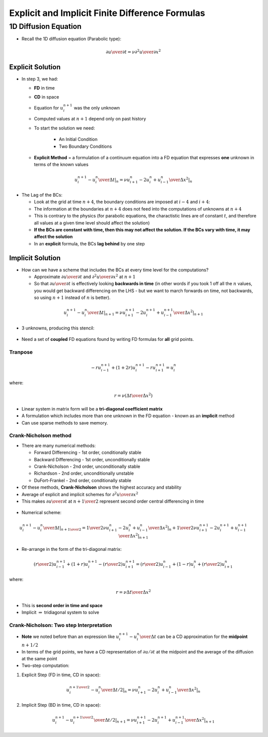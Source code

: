 ================================================
Explicit and Implicit Finite Difference Formulas
================================================

1D Diffusion Equation
=====================

* Recall the 1D diffusion equation (Parabolic type):

.. math:: {\partial u \over \partial t} = \nu {\partial^2 u \over \partial x^2}

Explicit Solution
-----------------

* In step 3, we had:
  
  - **FD** in time
  - **CD** in space
  - Equation for :math:`u_i^{n+1}` was the only unknown
  - Computed values at :math:`n+1` depend only on past history
  - To start the solution we need:

     + An Initial Condition
     + Two Boundary Conditions
  
  - **Explicit Method** = a formulation of a continuum equation into a FD equation that expresses **one** unknown in terms of the known values


.. math::

   \left . {{u_i^{n+1} - u_i^n} \over {\Delta t}}  \right \vert_{n} = \left . \nu {{u_{i+1}^{n} -2u_i^{n}+ u_{i-1}^{n}} \over \Delta x^2} \right \vert_{n}

.. figure:: ../_images/stencil_1.png
   :scale: 75%
   :align: center

* The Lag of the BCs:

  - Look at the grid at time :math:`n+4`, the boundary conditions are imposed at :math:`i-4` and :math:`i+4`: 
  - The information at the boundaries at :math:`n+4` does not feed into the computations of unknowns at :math:`n+4`
  - This is contrary to the physics (for parabolic equations, the charactistic lines are of constant :math:`t`, and therefore all values at a given time level should affect the solution)
  - **If the BCs are constant with time, then this may not affect the solution. If the BCs vary with time, it may affect the solution**
  - In an **explicit** formula, the BCs **lag behind** by one step

.. figure:: ../_images/stencil_2.png
   :scale: 60%
   :align: center

Implicit Solution
-----------------

* How can we have a scheme that includes the BCs at every time level for the computations?

  - Approximate :math:`{\partial u} \over {\partial t}` and  :math:`{\partial^2 u} \over {\partial x^2}` at :math:`n+1`
  - So that :math:`{\partial u} \over {\partial t}` is effectively looking **backwards in time** (in other words if you took 1 off all the :math:`n` values, you would get backward differencing on the LHS - but we want to march forwards on time, not backwards, so using :math:`n+1` instead of :math:`n` is better).

.. math::

   \left . {{u_i^{n+1} - u_i^n} \over {\Delta t}}  \right \vert_{n+1} = \left . \nu {{u_{i+1}^{n+1} -2u_i^{n+1}+ u_{i-1}^{n+1}} \over \Delta x^2} \right \vert_{n+1}

* 3 unknowns, producing this stencil:

.. figure:: ../_images/stencil_3.png
   :scale: 75%
   :align: center

* Need a set of **coupled** FD equations found by writing FD formulas for **all** grid points.

Tranpose
~~~~~~~~

.. math::

  -r{u_{i-1}^{n+1}}+
  (1+2r) {u_i^{n+1}}-
  r{u_{i+1}^{n+1}}=u_i^n

where:

.. math::

   r = \nu \left (\Delta t \over \Delta x^2 \right )

* Linear system in matrix form will be a **tri-diagonal coefficient matrix**
* A formulation which includes more than one unknown in the FD equation - known as an **implicit** method
* Can use sparse methods to save memory.

Crank-Nicholson method
~~~~~~~~~~~~~~~~~~~~~~

* There are many numerical methods:

  - Forward Differencing - 1st order, conditionally stable 
  - Backward Differencing - 1st order, unconditionally stable
  - Crank-Nicholson - 2nd order, unconditionally stable
  - Richardson - 2nd order, unconditionally unstable
  - DuFort-Frankel - 2nd order, conditionally stable

* Of these methods, **Crank-Nicholson** shows the highest accuracy and stability 

* Average of explicit and implicit schemes for :math:`{\partial^2 u} \over {\partial x^2}`

* This makes :math:`{\partial u} \over {\partial t}` at :math:`n+{1 \over 2}` represent second order central differencing in time

.. figure:: ../_images/stencil_4.png
   :scale: 75%
   :align: center

* Numerical scheme:

.. math::

   \left . {{u_i^{n+1} - u_i^n} \over {\Delta t}}  \right \vert_{n+{1 \over 2}}  = \left . {1 \over 2} \nu {{u_{i+1}^{n} -2u_i^{n}+ u_{i-1}^{n}} \over \Delta x^2} \right \vert_{n} +  \left . {1 \over 2} \nu {{u_{i+1}^{n+1} -2u_i^{n+1}+ u_{i-1}^{n+1}} \over \Delta x^2}  \right \vert_{n+1}

* Re-arrange in the form of the tri-diagonal matrix:

.. math::

   \left (r \over 2 \right)u_{i-1}^{n+1}+
   (1+r)u_i^{n+1}-
   \left (r \over 2 \right)u_{i+1}^{n+1}=
   \left (r \over 2 \right)u_{i-1}^{n}+
   (1-r)u_i^n+
   \left (r \over 2 \right)u_{i+1}^{n}
 
where:

.. math::

 r = \nu {\Delta t \over \Delta x^2}

* This is **second order in time and space**

* Implicit :math:`\Rightarrow` tridiagonal system to solve

Crank-Nicholson: Two step Interpretation
~~~~~~~~~~~~~~~~~~~~~~~~~~~~~~~~~~~~~~~~

* **Note** we noted before than an expression like :math:`{u_i^{n+1}-u_i^n} \over {\Delta t}` can be a CD approximation for the **midpoint** :math:`n+1/2` 

* In terms of the grid points, we have a CD representation of :math:`\partial u / \partial t` at the midpoint and the average of the diffusion at the same point

* Two-step computation:

1) Explicit Step (FD in time, CD in space):

.. math::

   \left . {{u_i^{n+ {1 \over 2}}-u_i^n} \over {\Delta t / 2}}  \right \vert_{n}   = \left . \nu { {{u_{i+1}^{n} -2u_i^{n}+ u_{i-1}^{n}}} \over \Delta x^2}   \right \vert_{n} 

2) Implicit Step (BD in time, CD in space):

.. math::

   \left . {{u_i^{n+1}-u_i^{n+ {1 \over 2}}} \over {\Delta t / 2}}  \right \vert_{n+1}    = \left . \nu { {{u_{i+1}^{n+1} -2u_i^{n+1}+ u_{i-1}^{n+1}}} \over \Delta x^2}   \right \vert_{n+1} 


.. figure:: ../_images/stencil_5.png
   :scale: 75%
   :align: center
